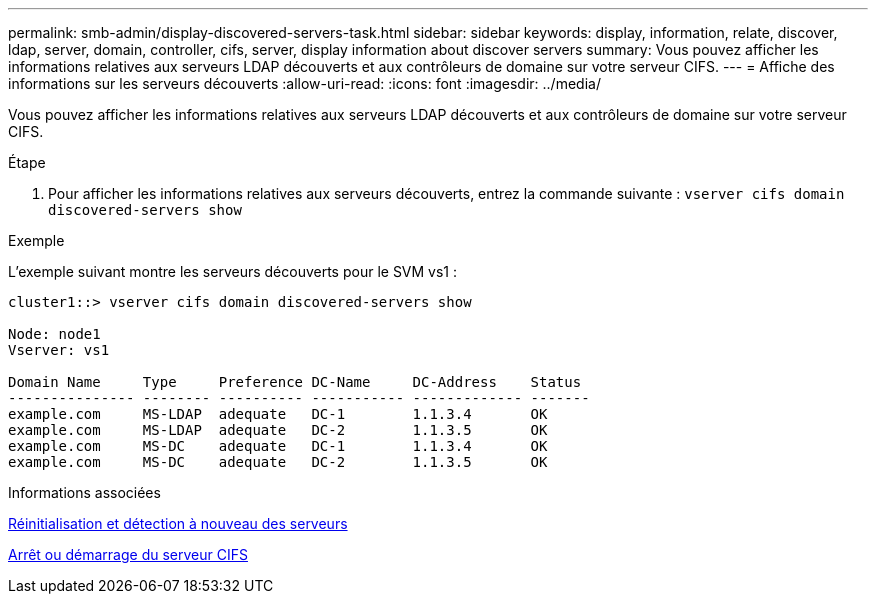 ---
permalink: smb-admin/display-discovered-servers-task.html 
sidebar: sidebar 
keywords: display, information, relate, discover, ldap, server, domain, controller, cifs, server, display information about discover servers 
summary: Vous pouvez afficher les informations relatives aux serveurs LDAP découverts et aux contrôleurs de domaine sur votre serveur CIFS. 
---
= Affiche des informations sur les serveurs découverts
:allow-uri-read: 
:icons: font
:imagesdir: ../media/


[role="lead"]
Vous pouvez afficher les informations relatives aux serveurs LDAP découverts et aux contrôleurs de domaine sur votre serveur CIFS.

.Étape
. Pour afficher les informations relatives aux serveurs découverts, entrez la commande suivante : `vserver cifs domain discovered-servers show`


.Exemple
L'exemple suivant montre les serveurs découverts pour le SVM vs1 :

[listing]
----
cluster1::> vserver cifs domain discovered-servers show

Node: node1
Vserver: vs1

Domain Name     Type     Preference DC-Name     DC-Address    Status
--------------- -------- ---------- ----------- ------------- -------
example.com     MS-LDAP  adequate   DC-1        1.1.3.4       OK
example.com     MS-LDAP  adequate   DC-2        1.1.3.5       OK
example.com     MS-DC    adequate   DC-1        1.1.3.4       OK
example.com     MS-DC    adequate   DC-2        1.1.3.5       OK
----
.Informations associées
xref:reset-rediscovering-servers-task.adoc[Réinitialisation et détection à nouveau des serveurs]

xref:stop-start-server-task.adoc[Arrêt ou démarrage du serveur CIFS]
